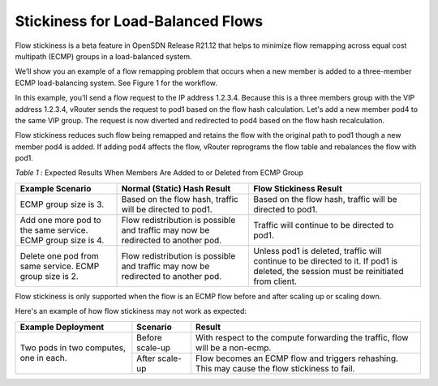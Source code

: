 Stickiness for Load-Balanced Flows
==================================

Flow stickiness is a beta feature in OpenSDN Release R21.12 that helps to minimize flow remapping across equal cost multipath (ECMP) groups in a load-balanced system.

We’ll show you an example of a flow remapping problem that occurs when a new member is added to a three-member ECMP load-balancing system. See Figure 1 for the workflow.

|Figure 1: Example for Scale-Out Load-Balancing Scenario|
In this example, you’ll send a flow request to the IP address 1.2.3.4. Because this is a three members group with the VIP address 1.2.3.4, vRouter sends the request to pod1 based on the flow hash calculation. Let's add a new member pod4 to the same VIP group. The request is now diverted and redirected to pod4 based on the flow hash recalculation.

Flow stickiness reduces such flow being remapped and retains the flow with the original path to pod1 though a new member pod4 is added. If adding pod4 affects the flow, vRouter reprograms the flow table and rebalances the flow with pod1.

.. _Table 1:

*Table 1* : Expected Results When Members Are Added to or Deleted from ECMP Group

+--------------------------------------------------------------+------------------------------------------------------------------------------------+---------------------------------------------------------------------------------------------------------------------------------------+
| Example Scenario                                             | Normal (Static) Hash Result                                                        | Flow Stickiness Result                                                                                                                |
+==============================================================+====================================================================================+=======================================================================================================================================+
| ECMP group size is 3.                                        | Based on the flow hash, traffic will be directed to pod1.                          | Based on the flow hash, traffic will be directed to pod1.                                                                             |
+--------------------------------------------------------------+------------------------------------------------------------------------------------+---------------------------------------------------------------------------------------------------------------------------------------+
| Add one more pod to the same service. ECMP group size is 4.  | Flow redistribution is possible and traffic may now be redirected to another pod.  | Traffic will continue to be directed to pod1.                                                                                         |
+--------------------------------------------------------------+------------------------------------------------------------------------------------+---------------------------------------------------------------------------------------------------------------------------------------+
| Delete one pod from same service. ECMP group size is 2.      | Flow redistribution is possible and traffic may now be redirected to another pod.  | Unless pod1 is deleted, traffic will continue to be directed to it. If pod1 is deleted, the session must be reinitiated from client.  |
+--------------------------------------------------------------+------------------------------------------------------------------------------------+---------------------------------------------------------------------------------------------------------------------------------------+


Flow stickiness is only supported when the flow is an ECMP flow before and after scaling up or scaling down.

Here's an example of how flow stickiness may not work as expected:

+-----------------------------------------+------------------+------------------------------------------------------------------------------------------------+
| Example Deployment                      | Scenario         | Result                                                                                         |
+=========================================+==================+================================================================================================+
| Two pods in two computes, one in each.  | Before scale-up  | With respect to the compute forwarding the traffic, flow will be a non-ecmp.                   |
|                                         +------------------+------------------------------------------------------------------------------------------------+                                                                                                
|                                         |   After scale-up | Flow becomes an ECMP flow and triggers rehashing. This may cause the flow stickiness to fail.  |                                                                                               
+-----------------------------------------+------------------+------------------------------------------------------------------------------------------------+


.. |Figure 1: Example for Scale-Out Load-Balancing Scenario| image:: images/tf000158.png